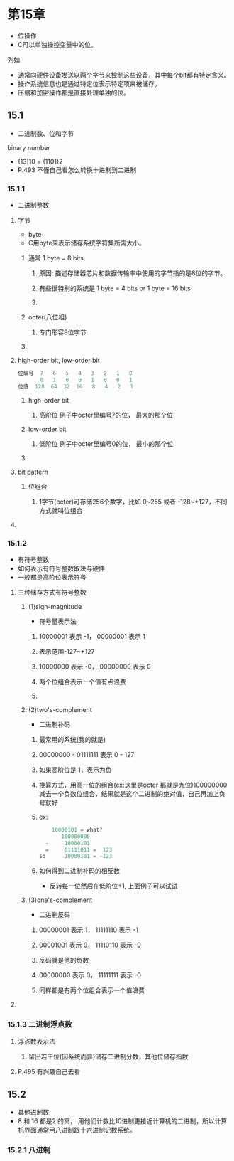* 第15章
- 位操作
- C可以单独操控变量中的位。

****** 列如
- 通常向硬件设备发送以两个字节来控制这些设备，其中每个bit都有特定含义。
- 操作系统信息也是通过特定位表示特定项来被储存。
- 压缩和加密操作都是直接处理单独的位。

** 15.1
- 二进制数、位和字节
**** binary number
- (13)10 = (1101)2
- P.493 不懂自己看怎么转换十进制到二进制

*** 15.1.1
- 二进制整数
**** 字节
- byte
- C用byte来表示储存系统字符集所需大小。
***** 通常 1 byte = 8 bits
****** 原因: 描述存储器芯片和数据传输率中使用的字节指的是8位的字节。
****** 有些很特别的系统是 1 byte = 4 bits or 1 byte = 16 bits
****** 
***** octer(八位祖)
****** 专门形容8位字节
***** 
**** high-order bit, low-order bit
#+BEGIN_SRC C
位编号  7   6   5   4   3   2   1   0
       0   1   0   0   1   0   0   1
位值  128  64  32  16   8   4   2   1
#+END_SRC

***** high-order bit
****** 高阶位 例子中octer里编号7的位， 最大的那个位
***** low-order bit
****** 低阶位 例子中octer里编号0的位， 最小的那个位
***** 
**** bit pattern
***** 位组合
****** 1字节(octer)可存储256个数字，比如 0~255 或者 -128~+127，不同方式就叫位组合
**** 
*** 15.1.2
- 有符号整数
- 如何表示有符号整数取决与硬件
- 一般都是高阶位表示符号
**** 三种储存方式有符号整数
***** (1)sign-magnitude
- 符号量表示法
****** 10000001 表示 -1， 00000001 表示 1
****** 表示范围-127~+127
****** 10000000 表示 -0， 00000000 表示 0
****** 两个位组合表示一个值有点浪费
****** 
***** (2)two's-complement
- 二进制补码
****** 最常用的系统(我的就是)
****** 00000000 - 01111111 表示 0 - 127
****** 如果高阶位是 1，表示为负
****** 换算方式，用高一位的组合(ex:这里是octer 那就是九位)100000000 减去一个负数位组合，结果就是这个二进制的绝对值，自己再加上负号就好
****** ex:
#+BEGIN_SRC C
	10000101 = what?
       100000000
  -     10000101
  =     01111011 =  123
so      10000101 = -123
#+END_SRC

****** 如何得到二进制补码的相反数
- 反转每一位然后在低阶位+1, 上面例子可以试试

***** (3)one's-complement
- 二进制反码
****** 00000001 表示 1， 11111110 表示 -1
****** 00001001 表示 9， 11110110 表示 -9
****** 反码就是他的负数
****** 00000000 表示 0， 11111111 表示 -0
****** 同样都是有两个位组合表示一个值浪费
**** 
*** 15.1.3 二进制浮点数
**** 浮点数表示法
***** 留出若干位(因系统而异)储存二进制分数，其他位储存指数
**** P.495 有兴趣自己去看
*** 
** 15.2
- 其他进制数
- 8 和 16 都是2 的冥， 用他们计数比10进制更接近计算机的二进制，所以计算机界面通常用八进制跟十六进制记数系统。
*** 15.2.1 八进制





